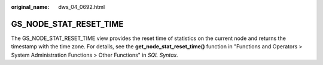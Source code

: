 :original_name: dws_04_0692.html

.. _dws_04_0692:

GS_NODE_STAT_RESET_TIME
=======================

The GS_NODE_STAT_RESET_TIME view provides the reset time of statistics on the current node and returns the timestamp with the time zone. For details, see the **get_node_stat_reset_time()** function in "Functions and Operators > System Administration Functions > Other Functions" in *SQL Syntax.*
